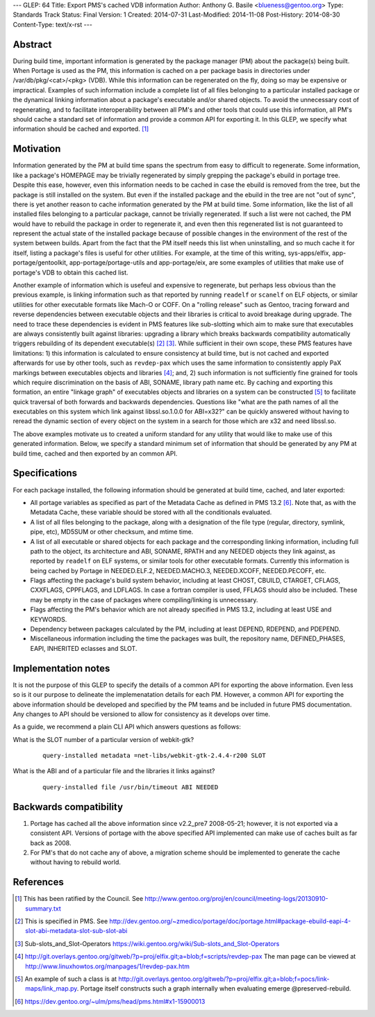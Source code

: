 ---
GLEP: 64
Title: Export PMS's cached VDB information
Author: Anthony G. Basile <blueness@gentoo.org>
Type: Standards Track
Status: Final
Version: 1
Created: 2014-07-31
Last-Modified: 2014-11-08
Post-History: 2014-08-30
Content-Type: text/x-rst
---

Abstract
========

During build time, important information is generated by the package
manager (PM) about the package(s) being built. When Portage is used
as the PM, this information is cached on a per package basis in directories
under /var/db/pkg/<cat>/<pkg> (VDB).  While this information can be
regenerated on the fly, doing so may be expensive or impractical. Examples
of such information include a complete list of all files belonging to
a particular installed package or the dynamical linking information about
a package's executable and/or shared objects. To avoid the unnecessary cost of
regenerating, and to facilitate interoperability between all PM's and other
tools that could use this information, all PM's should cache a standard set
of information and provide a common API for exporting it. In this GLEP, we
specify what information should be cached and exported.
[#COUNCIL-RATIFICATION]_

Motivation
==========

Information generated by the PM at build time spans the spectrum from easy to
difficult to regenerate.  Some information, like a package's HOMEPAGE may be
trivially regenerated by simply grepping the package's ebuild in portage tree.
Despite this ease, however, even this information needs to be cached in case
the ebuild is removed from the tree, but the package is still installed on the
system.  But even if the installed package and the ebuild in the tree are not
"out of sync", there is yet another reason to cache information generated by
the PM at build time.  Some information, like the list of all installed files
belonging to a particular package, cannot be trivially regenerated.  If such
a list were not cached, the PM would have to rebuild the package in order to
regenerate it, and even then this regenerated list is not guaranteed to
represent the actual state of the installed package because of possible
changes in the environment of the rest of the system between builds.  Apart
from the fact that the PM itself needs this list when uninstalling, and so
much cache it for itself, listing a package's files is useful for other
utilities.  For example, at the time of this writing, sys-apps/elfix,
app-portage/gentoolkit, app-portage/portage-utils and app-portage/eix, are
some examples of utilities that make use of portage's VDB to obtain this
cached list.

Another example of information which is usefeul and expensive to regenerate,
but perhaps less obvious than the previous example, is linking information
such as that reported by running ``readelf`` or ``scanelf`` on ELF objects, or
similar utilities for other executable formats like Mach-O or COFF.  On a
"rolling release" such as Gentoo, tracing forward and reverse dependencies
between executable objects and their libraries is critical to avoid breakage
during upgrade. The need to trace these dependencies is evident in PMS
features like sub-slotting which aim to make sure that executables are always
consistently built against libraries: upgrading a library which breaks
backwards compatibility automatically triggers rebuilding of its dependent
executable(s) [#PMS-SPEC]_ [#SUBSLOTS]_. While sufficient in their own scope,
these PMS features have limitations: 1) this information is calculated to
ensure consistency at build time, but is not cached and exported afterwards
for use by other tools, such as ``revdep-pax`` which uses the same information
to consistently apply PaX markings between executables objects and libraries
[#REVDEP-PAX]_; and, 2) such information is not sufficiently fine grained for
tools which require discrimination on the basis of ABI, SONAME, library path
name etc. By caching and exporting this formation, an entire "linkage graph"
of executables objects and libraries on a system can be constructed
[#LINKAGE-GRAPH]_ to facilitate quick traversal of both forwards and
backwards dependencies. Questions like "what are the path names of all the
executables on this system which link against libssl.so.1.0.0 for ABI=x32?"
can be quickly answered without having to reread the dynamic section of every
object on the system in a search for those which are x32 and need libssl.so.

The above examples motivate us to created a uniform standard for any utility
that would like to make use of this generated information.  Below, we specify
a standard minimum set of information that should be generated by any PM at
build time, cached and then exported by an common API.

Specifications
==============

For each package installed, the following information should be generated
at build time, cached, and later exported:

* All portage variables as specified as part of the Metadata Cache as defined
  in PMS 13.2 [#METADATA-CACHE]_. Note that, as with the Metadata Cache, these
  variable should be stored with all the conditionals evaluated.

* A list of all files belonging to the package, along with a designation of
  the file type (regular, directory, symlink, pipe, etc), MD5SUM or other
  checksum, and mtime time.

* A list of all executable or shared objects for each package and the
  corresponding linking information, including full path to the object, its
  architecture and ABI, SONAME, RPATH and any NEEDED objects they link
  against, as reported by ``readelf`` on ELF systems, or similar tools for
  other executable formats.  Currently this information is being cached by
  Portage in NEEDED.ELF.2, NEEDED.MACHO.3, NEEDED.XCOFF, NEEDED.PECOFF, etc.

* Flags affecting the package's build system behavior, including at least
  CHOST, CBUILD, CTARGET, CFLAGS, CXXFLAGS, CPPFLAGS, and LDFLAGS.  In case a
  fortran compiler is used, FFLAGS should also be included.  These may be
  empty in the case of packages where compiling/linking is unnecessary.

* Flags affecting the PM's behavior which are not already specified
  in PMS 13.2, including at least USE and KEYWORDS.

* Dependency between packages calculated by the PM, including at least DEPEND,
  RDEPEND, and PDEPEND.

* Miscellaneous information including the time the packages was built, the
  repository name, DEFINED_PHASES, EAPI, INHERITED eclasses and SLOT.

Implementation notes
====================

It is not the purpose of this GLEP to specify the details of a common API for
exporting the above information.  Even less so is it our purpose to delineate
the implemenatation details for each PM.  However, a common API for exporting
the above information should be developed and specified by the PM teams and be
included in future PMS documentation.  Any changes to API should be versioned
to allow for consistency as it develops over time.

As a guide, we recommend a plain CLI API which answers questions as follows:

What is the SLOT number of a particular version of webkit-gtk?
  ::

      query-installed metadata =net-libs/webkit-gtk-2.4.4-r200 SLOT

What is the ABI and of a particular file and the libraries it links against?
  ::

      query-installed file /usr/bin/timeout ABI NEEDED

Backwards compatibility
=======================

1. Portage has cached all the above information since v2.2_pre7 2008-05-21;
   however, it is not exported via a consistent API. Versions of portage with
   the above specified API implemented can make use of caches built as far
   back as 2008.

2. For PM's that do not cache any of above, a migration scheme should be
   implemented to generate the cache without having to rebuild world.

References
==========

.. [#COUNCIL-RATIFICATION] This has been ratified by the Council. See
   http://www.gentoo.org/proj/en/council/meeting-logs/20130910-summary.txt

.. [#PMS-SPEC] This is specified in PMS. See
   http://dev.gentoo.org/~zmedico/portage/doc/portage.html#package-ebuild-eapi-4-slot-abi-metadata-slot-sub-slot-abi

.. [#SUBSLOTS] Sub-slots_and_Slot-Operators
   https://wiki.gentoo.org/wiki/Sub-slots_and_Slot-Operators

.. [#REVDEP-PAX] http://git.overlays.gentoo.org/gitweb/?p=proj/elfix.git;a=blob;f=scripts/revdep-pax
   The man page can be viewed at http://www.linuxhowtos.org/manpages/1/revdep-pax.htm

.. [#LINKAGE-GRAPH] An example of such a class is at
   http://git.overlays.gentoo.org/gitweb/?p=proj/elfix.git;a=blob;f=pocs/link-maps/link_map.py.
   Portage itself constructs such a graph internally when evaluating emerge
   @preserved-rebuild.

.. [#METADATA-CACHE] https://dev.gentoo.org/~ulm/pms/head/pms.html#x1-15900013
